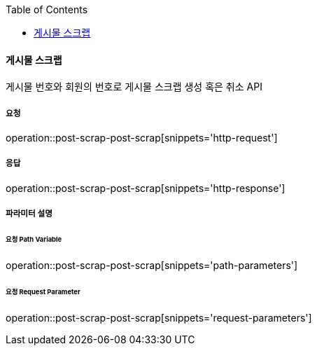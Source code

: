 :toc:

==== 게시물 스크랩

게시물 번호와 회원의 번호로 게시물 스크랩 생성 혹은 취소 API

===== 요청

operation::post-scrap-post-scrap[snippets='http-request']

===== 응답

operation::post-scrap-post-scrap[snippets='http-response']

===== 파라미터 설명

====== 요청 Path Variable

operation::post-scrap-post-scrap[snippets='path-parameters']

====== 요청 Request Parameter

operation::post-scrap-post-scrap[snippets='request-parameters']